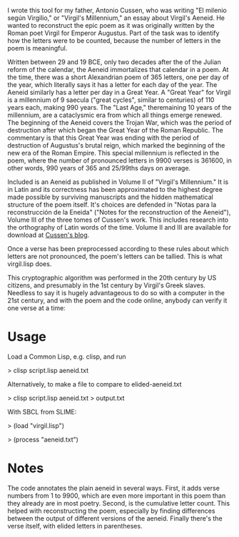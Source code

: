 I wrote this tool for my father, Antonio Cussen, who was writing "El
milenio según Virgilio," or "Virgil's Millennium," an essay about
Virgil's Aeneid.  He wanted to reconstruct the epic poem as it was
originally written by the Roman poet Virgil for Emperor Augustus.
Part of the task was to identify how the letters were to be counted,
because the number of letters in the poem is meaningful.

Written between 29 and 19 BCE, only two decades after the of the
Julian reform of the calendar, the Aeneid immortalizes that calendar
in a poem.  At the time, there was a short Alexandrian poem of 365
letters, one per day of the year, which literally says it has a letter
for each day of the year.  The Aeneid similarly has a letter per day
in a Great Year.  A "Great Year" for Virgil is a millennium of 9
saecula ("great cycles", similar to centuries) of 110 years each,
making 990 years.  The "Last Age," theremaining 10 years of the
millennium, are a cataclysmic era from which all things emerge
renewed.  The beginning of the Aeneid covers the Trojan War, which was
the period of destruction after which began the Great Year of the
Roman Republic.  The commentary is that this Great Year was ending
with the period of destruction of Augustus's brutal reign, which
marked the beginning of the new era of the Roman Empire.  This special
millennium is reflected in the poem, where the number of pronounced
letters in 9900 verses is 361600, in other words, 990 years of 365 and
25/99ths days on average.

Included is an Aeneid as published in Volume II of "Virgil's
Millennium."  It is in Latin and its correctness has been approximated
to the highest degree made possible by surviving manuscripts and the
hidden mathematical structure of the poem itself.  It's choices are
defended in "Notas para la reconstrucción de la Eneida" ("Notes for
the reconstruction of the Aeneid"), Volume III of the three tomes of
Cussen's work.  This includes research into the orthography of Latin
words of the time.  Volume II and III are available for download at
[[https://elmileniosegunvirgilio.home.blog/][Cussen's blog]].

Once a verse has been preprocessed according to these rules about
which letters are not pronounced, the poem's letters can be tallied.
This is what virgil.lisp does.

This cryptographic algorithm was performed in the 20th century by US
citizens, and presumably in the 1st century by Virgil's Greek slaves.
Needless to say it is hugely advantageous to do so with a computer in
the 21st century, and with the poem and the code online, anybody can
verify it one verse at a time:

* Usage

Load a Common Lisp, e.g. clisp, and run

> clisp script.lisp aeneid.txt

Alternatively, to make a file to compare to elided-aeneid.txt

> clisp script.lisp aeneid.txt > output.txt

With SBCL from SLIME:

> (load "virgil.lisp")

> (process "aeneid.txt")

* Notes

The code annotates the plain aeneid in several ways.  First, it adds
verse numbers from 1 to 9900, which are even more important in this
poem than they already are in most poetry.  Second, is the cumulative
letter count.  This helped with reconstructing the poem, especially by
finding differences between the output of different versions of the
aeneid.  Finally there's the verse itself, with elided letters in
parentheses.

